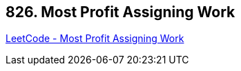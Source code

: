 == 826. Most Profit Assigning Work

https://leetcode.com/problems/most-profit-assigning-work/[LeetCode - Most Profit Assigning Work]


